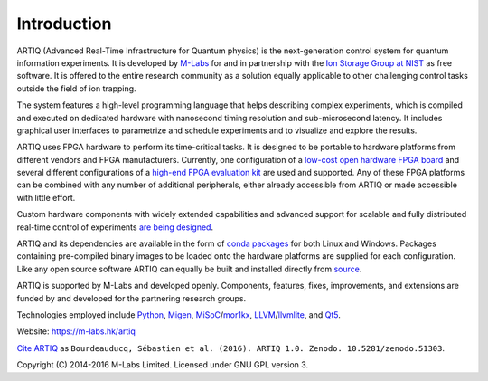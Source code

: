 Introduction
------------

.. this does not work because of relative paths for the logo:
   .. include:: ../../README.rst
   and including in README.rst does not work on github therefore just keep this content synchronized with README.rst

ARTIQ (Advanced Real-Time Infrastructure for Quantum physics) is the next-generation control system for quantum information experiments.
It is developed by `M-Labs <https://m-labs.hk>`_ for and in partnership with the `Ion Storage Group at NIST <http://www.nist.gov/pml/div688/grp10/index.cfm>`_ as free software.
It is offered to the entire research community as a solution equally applicable to other challenging control tasks outside the field of ion trapping.

The system features a high-level programming language that helps describing complex experiments, which is compiled and executed on dedicated hardware with nanosecond timing resolution and sub-microsecond latency. It includes graphical user interfaces to parametrize and schedule experiments and to visualize and explore the results.

ARTIQ uses FPGA hardware to perform its time-critical tasks.
It is designed to be portable to hardware platforms from different vendors and FPGA manufacturers.
Currently, one configuration of a `low-cost open hardware FPGA board <http://pipistrello.saanlima.com/>`_ and several different configurations of a `high-end FPGA evaluation kit <http://www.xilinx.com/products/boards-and-kits/ek-k7-kc705-g.html>`_ are used and supported.
Any of these FPGA platforms can be combined with any number of additional peripherals, either already accessible from ARTIQ or made accessible with little effort.

Custom hardware components with widely extended capabilities and advanced support for scalable and fully distributed real-time control of experiments `are being designed <https://github.com/m-labs/artiq-hardware>`_.

ARTIQ and its dependencies are available in the form of `conda packages <https://conda.anaconda.org/m-labs/label/main>`_ for both Linux and Windows.
Packages containing pre-compiled binary images to be loaded onto the hardware platforms are supplied for each configuration.
Like any open source software ARTIQ can equally be built and installed directly from `source <https://github.com/m-labs/artiq>`_.

ARTIQ is supported by M-Labs and developed openly.
Components, features, fixes, improvements, and extensions are funded by and developed for the partnering research groups.

Technologies employed include `Python <https://www.python.org/>`_, `Migen <https://github.com/m-labs/migen>`_, `MiSoC <https://github.com/m-labs/misoc>`_/`mor1kx <https://github.com/openrisc/mor1kx>`_, `LLVM <http://llvm.org/>`_/`llvmlite <https://github.com/numba/llvmlite>`_, and `Qt5 <http://www.qt.io/>`_.

Website: https://m-labs.hk/artiq

`Cite ARTIQ <http://dx.doi.org/10.5281/zenodo.51303>`_ as ``Bourdeauducq, Sébastien et al. (2016). ARTIQ 1.0. Zenodo. 10.5281/zenodo.51303``.

Copyright (C) 2014-2016 M-Labs Limited. Licensed under GNU GPL version 3.
